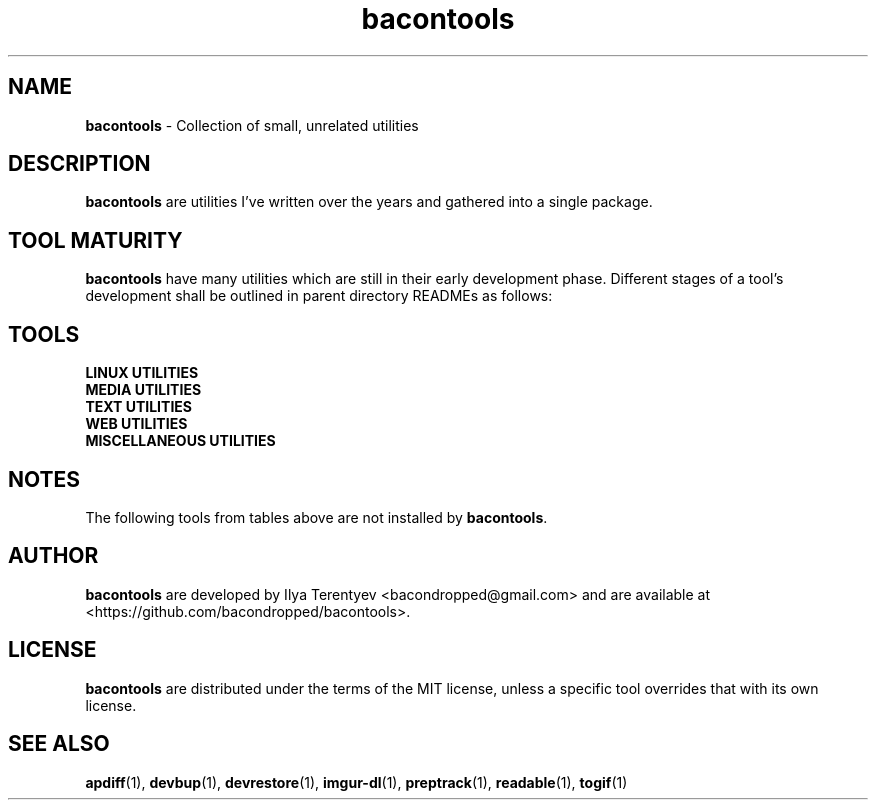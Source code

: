 .TH bacontools 7 "bacontools" "26 Aug 2016" "version 2016.08.26"

.SH NAME
\fBbacontools\fP - Collection of small, unrelated utilities

.SH DESCRIPTION
\fBbacontools\fP are utilities I've written over the years and gathered into a
single package.

.SH TOOL MATURITY
\fBbacontools\fP have many utilities which are still in their early development
phase. Different stages of a tool's development shall be outlined in parent
directory READMEs as follows:

.TS
tab (@);
l l.
Maturity@Description
_
Hack@Solution to a single specific problem.
Untested@Some extensions and options have been implemented
Moving@Some testing/debugging was performed, and new features are being implemented
Maintained@No new features are currently implemented, debugging and testing may continue
.TE
.ad

.SH TOOLS
.TP
\fBLINUX UTILITIES\fP
.TS
tab (@);
l l l l.
Tool@Maturity@Description@Language
_
cate@Hack@Rewrite files interactively with cat and stdin@POSIX shell
checkreboot@Hack@Print whether reboot is required@POSIX shell
cptemp@Hack@Copy file/directory to /tmp@POSIX shell
devbup@Moving@Backup, archive, and encrypt files and devices@Bash
devrestore@Hack@Restore devbup archives@Bash
docker-cleanup@Hack@Remove old Docker containers@POSIX shell
du1@Hack@Print sizes of top level directories@POSIX shell
keepalive@Hack@Restart a process if it's not running@POSIX shell
netinfo@Untested@Print current WAN IP and nmcli connection name@POSIX shell
single-urxvt@Hack@Launch a singleton urxvt instance@POSIX shell
userls@Hack@Print all users on the system@POSIX shell
.TE
.ad

.TP
\fBMEDIA UTILITIES\fP
.TS
tab (@);
l l l l.
Tool@Maturity@Description@Language
_
ImageValidator@Untested@Detect corrupted images@C#
preptrack@Moving@Reencode files to MP3s, rewrite ID3V2 tags@Bash
togif@Maintained@Convert videos to animated GIFs@POSIX shell
vidinfo@Hack@Print video size, FPS, dimensions, and stream info@POSIX shell
.TE
.ad

.TP
\fBTEXT UTILITIES\fP
.TS
tab (@);
l l l l.
Tool@Maturity@Description@Language
_
balance@Untested@Detect if strings contain balanced/unbalanced parens@C
center@Hack@Center text@POSIX shell
lines@Hack@Print distribution of input lines lengths@POSIX shell
morseconv@Hack@Convert text to Morse@Python
n7m@Untested@Generate a numeronym (i18n, l10n, etc.)@C
readable@Untested@Heuristically filter out garbage strings@C
ringcat@Hack@Append stdin to the end of the file circularly@POSIX shell
ruler@Hack@Print length of the longest line@POSIX shell
trimline@Hack@Trim leading and trailing whitespaces@POSIX shell
vimless@Hack@Display vimcat output in less@POSIX shell
.TE
.ad

.TP
\fBWEB UTILITIES\fP
.TS
tab (@);
l l l l.
Tool@Maturity@Description@Language
_
curl-tt@Hack@Test server response time@POSIX shell
httpdf@Hack@Listen to a port and return free space@Go
myzuka-dl@Moving@Download audio tracks from myzuka.fm@Ruby
imgur-dl@Moving@Download Imgur albums@Ruby
respcode@Hack@Return HTTP response code@POSIX shell
wget-page@Hack@Download a web page@POSIX shell
.TE
.ad

.TP
\fBMISCELLANEOUS UTILITIES\fP
.TS
tab (@);
l l l l.
Tool@Maturity@Description@Language
_
EncodingConverter@Untested@Convert between different encodings@C#
apdiff@Hack@Print differing parts of similar file paths@Python
baconplaylist@Hack@Query a list in a specific format@POSIX shell
bananaglee@Hack@Generate a USA federal agency-like project identifier@Haskell
bitcount@Hack@Tally individual bits in stdin bytes@C
bitdiff@Hack@Detect different bytes in mostly similar files@C
byteat@Hack@Print value of byte at index@C
clone-github-user@Hack@Clone all repositories of a single Github user@POSIX shell
corrupt@Untested@Flip/remove random bits/bytes@C
git-ls@Untested@Github-like human-readable Git repo directory listing@Python
git-repo-list@Hack@Clone or pull all repos from a remote list@POSIX shell
git-stat-atr@Hack@Sort output of `git diff --stat` by added/total ratio@POSIX shell
maybe@Hack@Prints yes and no randomly interleaved@C
pip-upgrade-all@Hack@Upgrade all local PIP packages@Python
stopwatch@Hack@Count elapsed time@POSIX shell
tasktags@Untested@Search for tags like TODO@POSIX shell
termdraw@Moving@Print ASCII-art graphs@Python
update-all@Hack@Update all Git repositories in level 1 subdirectories@POSIX shell
watchclock@Hack@Display an ASCII-art clock in your terminal@POSIX shell
.TE
.ad

.SH NOTES
The following tools from tables above are not installed by \fBbacontools\fP.
.TS
tab (@);
l l.
Tool@Reason for exclusion
_
EncodingConverter@Developed on Windows with MSVS, not ported to Mono
ImageValidator@Same as EncodingConverter
termdraw@Problems with Python package installation
.TE

.SH AUTHOR
\fBbacontools\fP are developed by Ilya Terentyev <bacondropped@gmail.com> and
are available at <https://github.com/bacondropped/bacontools>.

.SH LICENSE
\fBbacontools\fP are distributed under the terms of the MIT license, unless
a specific tool overrides that with its own license.

.SH SEE ALSO
\fBapdiff\fP(1), \fBdevbup\fP(1), \fBdevrestore\fP(1), \fBimgur-dl\fP(1),
\fBpreptrack\fP(1), \fBreadable\fP(1), \fBtogif\fP(1)
